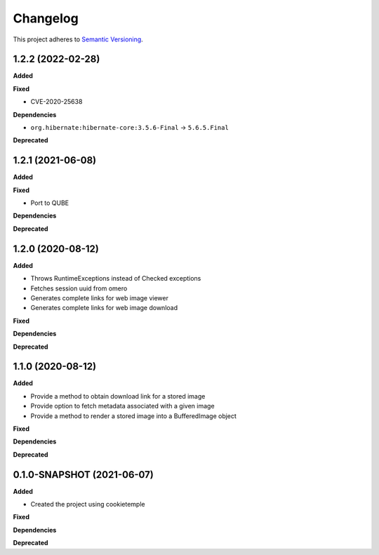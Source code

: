 ==========
Changelog
==========

This project adheres to `Semantic Versioning <https://semver.org/>`_.

1.2.2 (2022-02-28)
------------------

**Added**

**Fixed**

* CVE-2020-25638

**Dependencies**

* ``org.hibernate:hibernate-core:3.5.6-Final`` -> ``5.6.5.Final``

**Deprecated**

1.2.1 (2021-06-08)
------------------

**Added**

**Fixed**

* Port to QUBE

**Dependencies**

**Deprecated**


1.2.0 (2020-08-12)
----------------------------------------------

**Added**

* Throws RuntimeExceptions instead of Checked exceptions
* Fetches session uuid from omero
* Generates complete links for web image viewer
* Generates complete links for web image download

**Fixed**

**Dependencies**

**Deprecated**

1.1.0 (2020-08-12)
----------------------------------------------

**Added**

* Provide a method to obtain download link for a stored image
* Provide option to fetch metadata associated with a given image
* Provide a method to render a stored image into a BufferedImage object

**Fixed**

**Dependencies**

**Deprecated**

0.1.0-SNAPSHOT (2021-06-07)
----------------------------------------------

**Added**

* Created the project using cookietemple

**Fixed**

**Dependencies**

**Deprecated**
